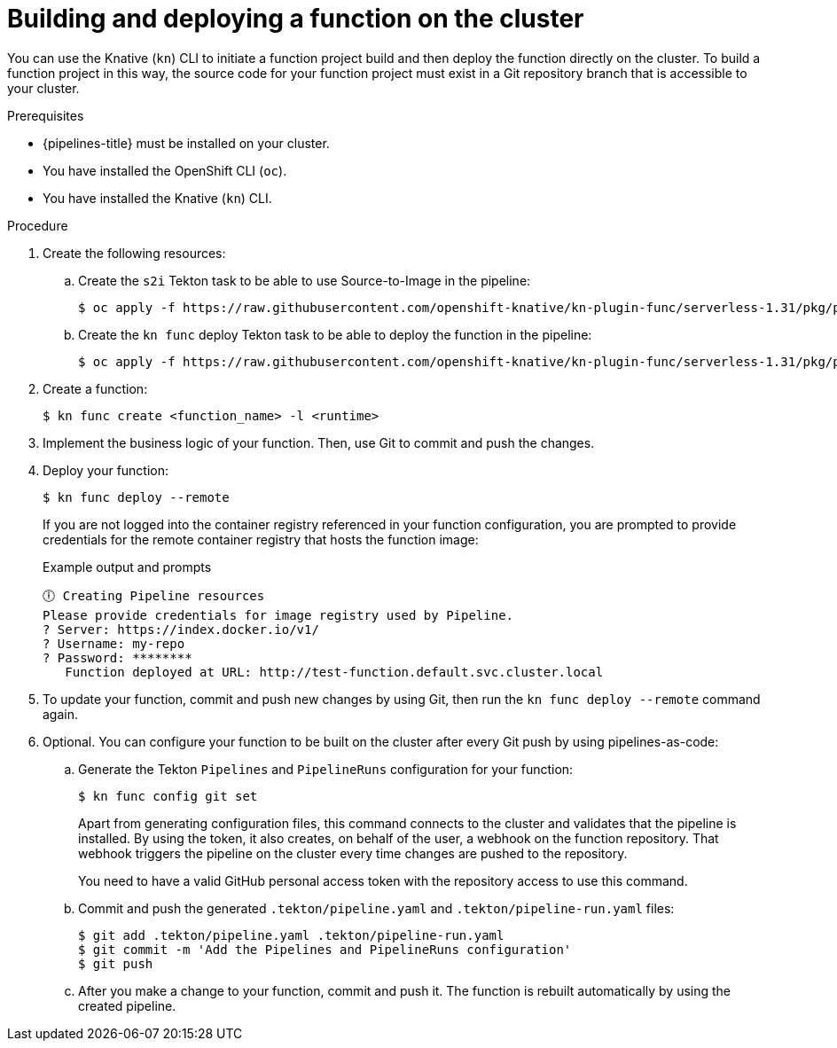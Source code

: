 // Module included in the following assemblies:
//
// * /serverless/functions/serverless-functions-on-cluster-builds.adoc

:_content-type: PROCEDURE
[id="serverless-functions-creating-on-cluster-builds_{context}"]
= Building and deploying a function on the cluster

You can use the Knative (`kn`) CLI to initiate a function project build and then deploy the function directly on the cluster. To build a function project in this way, the source code for your function project must exist in a Git repository branch that is accessible to your cluster.

.Prerequisites

* {pipelines-title} must be installed on your cluster.

* You have installed the OpenShift CLI (`oc`).

* You have installed the Knative (`kn`) CLI.

.Procedure

. Create the following resources:

.. Create the `s2i` Tekton task to be able to use Source-to-Image in the pipeline:
+
[source,terminal]
----
$ oc apply -f https://raw.githubusercontent.com/openshift-knative/kn-plugin-func/serverless-1.31/pkg/pipelines/resources/tekton/task/func-s2i/0.1/func-s2i.yaml
----

.. Create the `kn func` deploy Tekton task to be able to deploy the function in the pipeline:
+
[source,terminal]
----
$ oc apply -f https://raw.githubusercontent.com/openshift-knative/kn-plugin-func/serverless-1.31/pkg/pipelines/resources/tekton/task/func-deploy/0.1/func-deploy.yaml
----

. Create a function:
+
[source,terminal]
----
$ kn func create <function_name> -l <runtime>
----

. Implement the business logic of your function. Then, use Git to commit and push the changes.

. Deploy your function:
+
[source,terminal]
----
$ kn func deploy --remote
----
+
If you are not logged into the container registry referenced in your function configuration, you are prompted to provide credentials for the remote container registry that hosts the function image:
+
.Example output and prompts
[source,terminal]
----
🕕 Creating Pipeline resources
Please provide credentials for image registry used by Pipeline.
? Server: https://index.docker.io/v1/
? Username: my-repo
? Password: ********
   Function deployed at URL: http://test-function.default.svc.cluster.local
----

. To update your function, commit and push new changes by using Git, then run the `kn func deploy --remote` command again.

. Optional. You can configure your function to be built on the cluster after every Git push by using pipelines-as-code:

.. Generate the Tekton `Pipelines` and `PipelineRuns` configuration for your function:
+
[source,terminal]
----
$ kn func config git set
----
+
Apart from generating configuration files, this command connects to the cluster and validates that the pipeline is installed. By using the token, it also creates, on behalf of the user, a webhook on the function repository. That webhook triggers the pipeline on the cluster every time changes are pushed to the repository.
+
You need to have a valid GitHub personal access token with the repository access to use this command.

.. Commit and push the generated `.tekton/pipeline.yaml` and `.tekton/pipeline-run.yaml` files:
+
[source,terminal]
----
$ git add .tekton/pipeline.yaml .tekton/pipeline-run.yaml
$ git commit -m 'Add the Pipelines and PipelineRuns configuration'
$ git push
----

.. After you make a change to your function, commit and push it. The function is rebuilt automatically by using the created pipeline.
